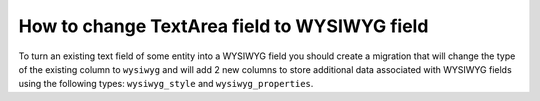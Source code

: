 .. _how-to-change-textarea-field-to-wysiwyg-field:

How to change TextArea field to WYSIWYG field
=============================================

To turn an existing text field of some entity into a WYSIWYG field you should create a migration that will change the type of the existing column to ``wysiwyg`` and will add 2 new columns to store additional data associated with WYSIWYG fields using the following types: ``wysiwyg_style`` and ``wysiwyg_properties``.

.. code-block:: php
    :linenos:

    <?php

    namespace Acme\Bundle\DemoBundle\Migrations\Schema\v1_1;

    use Doctrine\DBAL\Schema\Schema;
    use Oro\Bundle\CMSBundle\DBAL\Types\WYSIWYGType;
    use Oro\Bundle\MigrationBundle\Migration\Migration;
    use Oro\Bundle\MigrationBundle\Migration\QueryBag;

    class ChangeContentField implements Migration
    {
        /**
         * {@inheritdoc}
         */
        public function up(Schema $schema, QueryBag $queries)
        {
            $table = $schema->getTable('acme_demo_node');
            $table->changeColumn(
                'content',
                ['type' => WYSIWYGType::getType('wysiwyg'), 'comment' => '(DC2Type:wysiwyg)']
            );
            $table->addColumn('content_style', 'wysiwyg_style', ['notnull' => false]);
            $table->addColumn('content_properties', 'wysiwyg_properties', ['notnull' => false]);
        }
    }
